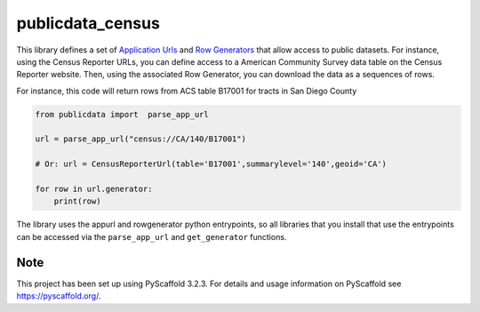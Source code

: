 =================
publicdata_census
=================


This library defines a set of `Application Urls
<https://github.com/CivicKnowledge/appurl>`_ and `Row Generators
<https://github.com/CivicKnowledge/rowgenerators>`_ that allow access to public
datasets. For instance, using the Census Reporter URLs, you can define access
to a American Community Survey data table on the Census Reporter website. Then,
using the associated Row Generator, you can download the data as a sequences of
rows.

For instance, this code will return rows from ACS table B17001 for tracts in San Diego County

.. code-block:: python

    from publicdata import  parse_app_url

    url = parse_app_url("census://CA/140/B17001")

    # Or: url = CensusReporterUrl(table='B17001',summarylevel='140',geoid='CA')

    for row in url.generator:
        print(row)


The library uses the appurl and rowgenerator python entrypoints, so all
libraries that you install that use the entrypoints can be accessed via the
``parse_app_url`` and ``get_generator`` functions.

Note
====

This project has been set up using PyScaffold 3.2.3. For details and usage
information on PyScaffold see https://pyscaffold.org/.
